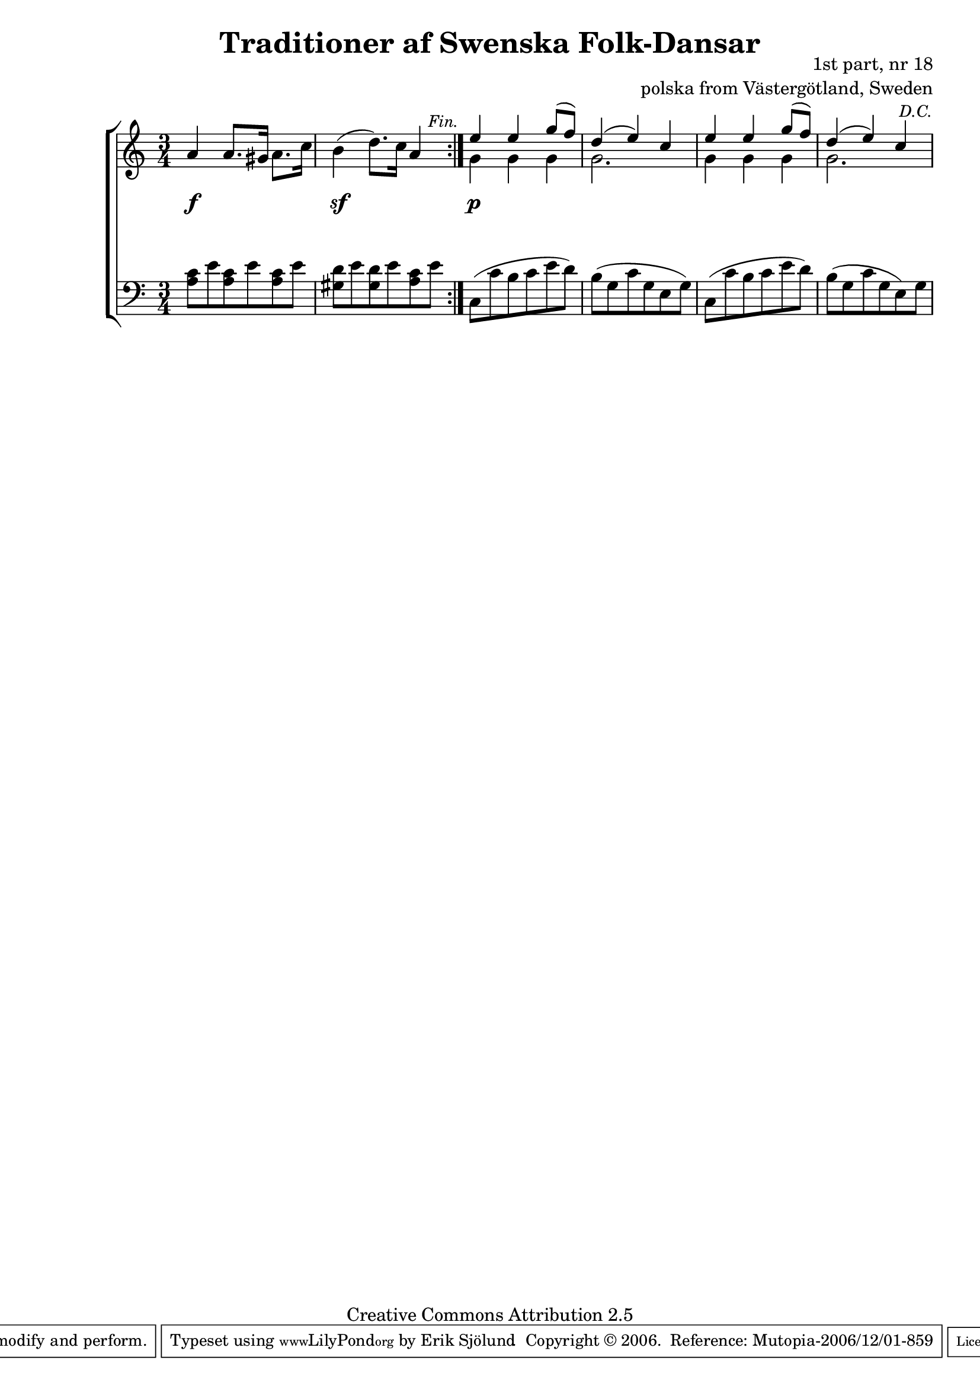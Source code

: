 

\header {
    title = "Traditioner af Swenska Folk-Dansar"
    opus = \markup {
         \column  {
          \right-align  "1st part, nr 18"
   \right-align "polska from Västergötland, Sweden" 
}
 } 
  source = "Traditioner af Swenska Folk-Dansar, 1st part, 1814"



    enteredby = "Erik Sjölund"
				% mutopia headers.

    mutopiatitle = "Traditioner af Swenska Folk-Dansar, 1st part, nr 18"

    mutopiacomposer = "Traditional"
    mutopiainstrument = "Piano"
    style = "Folk"
    copyright = "Creative Commons Attribution 2.5"
    maintainer = "Erik Sjölund"
    maintainerEmail = "erik.sjolund@gmail.com"




    lastupdated = "2006/November/25"
 footer = "Mutopia-2006/12/01-859"
 tagline = \markup { \override #'(box-padding . 1.0) \override #'(baseline-skip . 2.7) \box \center-align { \small \line { Sheet music from \with-url #"http://www.MutopiaProject.org" \line { \teeny www. \hspace #-1.0 MutopiaProject \hspace #-1.0 \teeny .org \hspace #0.5 } • \hspace #0.5 \italic Free to download, with the \italic freedom to distribute, modify and perform. } \line { \small \line { Typeset using \with-url #"http://www.LilyPond.org" \line { \teeny www. \hspace #-1.0 LilyPond \hspace #-1.0 \teeny .org } by \maintainer \hspace #-1.0 . \hspace #0.5 Copyright © 2006. \hspace #0.5 Reference: \footer } } \line { \teeny \line { Licensed under the Creative Commons Attribution 2.5 License, for details see: \hspace #-0.5 \with-url #"http://creativecommons.org/licenses/by/2.5" http://creativecommons.org/licenses/by/2.5 } } } }
  }




     \version "2.8.5"








global={
	\time 3/4
	\key a \minor
}

upperdacapo = {
	a'4 a'8. gis'16 a'8. c''16 |

     \override Score.RehearsalMark
       #'break-visibility = #begin-of-line-invisible

	b'4( d''8.) c''16 a'4 |
     \once \override Score.RehearsalMark #'self-alignment-X = #right
 \mark \markup { \small \italic "Fin." }



}
    
upper =  {
  \global
  \repeat volta 2 {
   \upperdacapo
}


<< {	e''4 e'' g''8( f'') } \\ { g'4 g'4 g'4 } >> |
<< {	d''4( e'') c'' } \\ { g'2. } >>
<< {	e''4 e'' g''8( f'') } \\ { g'4 g'4 g'4 } >> |



     \override Score.RehearsalMark
       #'break-visibility = #begin-of-line-invisible
<< {	d''4( e'') c'' } \\ { g'2. } >>

     \once \override Score.RehearsalMark #'self-alignment-X = #right
 \mark \markup { \small \italic "D.C." }


}
     
lowerdacapo = {
	<a c'>8 e' <a c'> e' <a c'> e' |
	<gis d'> e' <gis d'> e' <a c'> e' |

}

lower =  {
  \global \clef bass
  \repeat volta 2 {
  \lowerdacapo
}
	c( c' b c' e' d') 
	b( g c' g e g) 
	c( c' b c' e' d') 
	b( g c' g e) g 
}

dynamicsdacapo = { 
s4 \f s4 s4
s4 \sf s4 s4
} 

dynamics = {
  \repeat volta 2 {
\dynamicsdacapo
}
s4 \p s4 s4
s2.*3

}



\score {
  \new PianoStaff \with{systemStartDelimiter = #'SystemStartBracket } <<
    \new Staff = "upper" \upper
    \new Dynamics = "dynamics" \dynamics
    \new Staff = "lower" <<
      \clef bass
      \lower
    >>
  >>

  \layout {
    \context {
      \type "Engraver_group"
      \name Dynamics
      \alias Voice % So that \cresc works, for example.
      \consists "Output_property_engraver"
%      \override VerticalAxisGroup #'minimum-Y-extent = #'(-1 . 1)
      \consists "Piano_pedal_engraver"
      \consists "Script_engraver"
      \consists "Dynamic_engraver"
      \consists "Text_engraver"
      \override TextScript #'font-size = #2
      \override TextScript #'font-shape = #'italic

      \override DynamicText #'extra-offset = #'(0 . 2.5)
      \override Hairpin #'extra-offset = #'(0 . 2.5)


      \consists "Skip_event_swallow_translator"
      \consists "Axis_group_engraver"
    }
    \context {\Score \remove "Bar_number_engraver"}
    \context {
      \PianoStaff
      \accepts Dynamics
   \override VerticalAlignment #'forced-distance = #7
  \override SpanBar #'transparent = ##t

    }
  }
}

          


mididynamics = { \dynamics \dynamicsdacapo } 
midiupper = { \upper \upperdacapo }
midilower = { \lower \lowerdacapo }


          




\score {
  \unfoldRepeats
  \new PianoStaff <<
    \new Staff = "upper" <<  \midiupper  \mididynamics >>
    \new Staff = "lower" <<  \midilower  \mididynamics >>
  >>
  \midi {
    \context {
      \type "Performer_group"
      \name Dynamics
      \consists "Piano_pedal_performer"
    }
    \context {
      \PianoStaff
      \accepts Dynamics
    }
 \tempo 4=100    
  }
}






  


